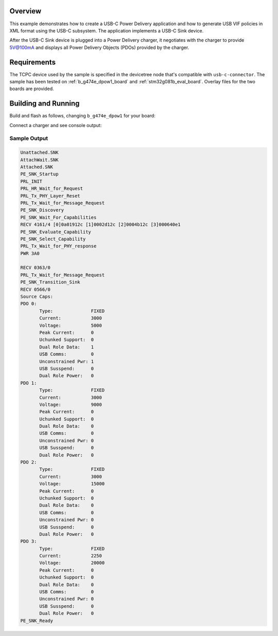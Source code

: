 .. zephyr:code-sample:: usb-c-sink
   :name: Basic USB-C Sink
   :relevant-api: _usbc_device_api

   Implement a USB-C Power Delivery application in the form of a USB-C Sink.

Overview
********

This example demonstrates how to create a USB-C Power Delivery application and
how to generate USB VIF policies in XML format using the USB-C subsystem. The
application implements a USB-C Sink device.

After the USB-C Sink device is plugged into a Power Delivery charger, it
negotiates with the charger to provide 5V@100mA and displays all
Power Delivery Objects (PDOs) provided by the charger.

.. _usb-c-sink-sample-requirements:

Requirements
************
The TCPC device used by the sample is specified in the devicetree
node that's compatible with ``usb-c-connector``.
The sample has been tested on :ref:`b_g474e_dpow1_board` and
:ref:`stm32g081b_eval_board`. Overlay files for the two boards
are provided.

Building and Running
********************

Build and flash as follows, changing ``b_g474e_dpow1`` for your board:

.. zephyr-app-commands::
   :zephyr-app: samples/subsys/usb_c/sink
   :board: b_g474e_dpow1
   :goals: build flash
   :compact:

Connect a charger and see console output:

Sample Output
=============

.. code-block:: console

 Unattached.SNK
 AttachWait.SNK
 Attached.SNK
 PE_SNK_Startup
 PRL_INIT
 PRL_HR_Wait_for_Request
 PRL_Tx_PHY_Layer_Reset
 PRL_Tx_Wait_for_Message_Request
 PE_SNK_Discovery
 PE_SNK_Wait_For_Capabilities
 RECV 4161/4 [0]0a01912c [1]0002d12c [2]0004b12c [3]000640e1
 PE_SNK_Evaluate_Capability
 PE_SNK_Select_Capability
 PRL_Tx_Wait_for_PHY_response
 PWR 3A0

 RECV 0363/0
 PRL_Tx_Wait_for_Message_Request
 PE_SNK_Transition_Sink
 RECV 0566/0
 Source Caps:
 PDO 0:
        Type:              FIXED
        Current:           3000
        Voltage:           5000
        Peak Current:      0
        Uchunked Support:  0
        Dual Role Data:    1
        USB Comms:         0
        Unconstrained Pwr: 1
        USB Susspend:      0
        Dual Role Power:   0
 PDO 1:
        Type:              FIXED
        Current:           3000
        Voltage:           9000
        Peak Current:      0
        Uchunked Support:  0
        Dual Role Data:    0
        USB Comms:         0
        Unconstrained Pwr: 0
        USB Susspend:      0
        Dual Role Power:   0
 PDO 2:
        Type:              FIXED
        Current:           3000
        Voltage:           15000
        Peak Current:      0
        Uchunked Support:  0
        Dual Role Data:    0
        USB Comms:         0
        Unconstrained Pwr: 0
        USB Susspend:      0
        Dual Role Power:   0
 PDO 3:
        Type:              FIXED
        Current:           2250
        Voltage:           20000
        Peak Current:      0
        Uchunked Support:  0
        Dual Role Data:    0
        USB Comms:         0
        Unconstrained Pwr: 0
        USB Susspend:      0
        Dual Role Power:   0
 PE_SNK_Ready
